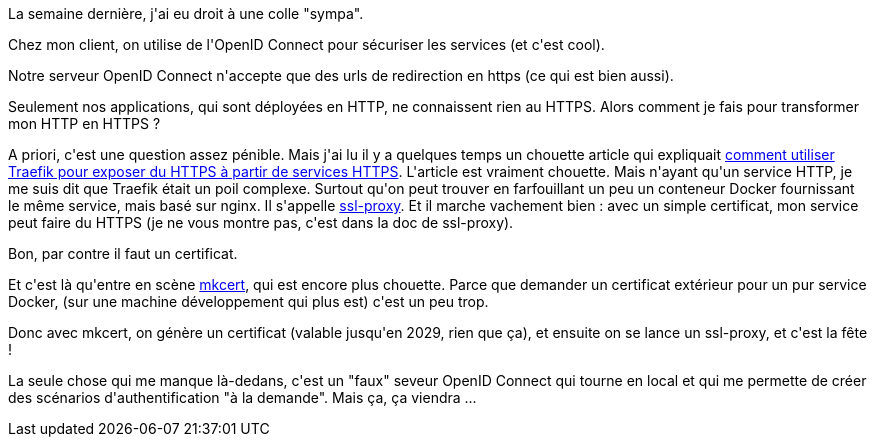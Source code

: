 :jbake-type: post
:jbake-status: published
:jbake-title: Exposer en HTTPS un conteneur Docker qui ne fait que du HTTP
:jbake-tags: docker,https,sécurité,_mois_nov.,_année_2019
:jbake-date: 2019-11-10
:jbake-depth: ../../../../
:jbake-uri: wordpress/2019/11/10/exposer-en-https-un-conteneur-docker-qui-ne-fait-que-du-http.adoc
:jbake-excerpt: 
:jbake-source: https://riduidel.wordpress.com/2019/11/10/exposer-en-https-un-conteneur-docker-qui-ne-fait-que-du-http/
:jbake-style: wordpress

++++
<!-- wp:paragraph -->
<p>La semaine dernière, j'ai eu droit à une colle "sympa".</p>
<!-- /wp:paragraph -->

<!-- wp:paragraph -->
<p>Chez mon client, on utilise de l'OpenID Connect pour sécuriser les services (et c'est cool).</p>
<!-- /wp:paragraph -->

<!-- wp:paragraph -->
<p>Notre serveur OpenID Connect n'accepte que des urls de redirection en https (ce qui est bien aussi).</p>
<!-- /wp:paragraph -->

<!-- wp:paragraph -->
<p>Seulement nos applications, qui sont déployées en HTTP, ne connaissent rien au HTTPS. Alors comment je fais pour transformer mon HTTP en HTTPS ?</p>
<!-- /wp:paragraph -->

<!-- wp:paragraph -->
<p>A priori, c'est une question assez pénible. Mais j'ai lu il y a quelques temps un chouette article qui expliquait <a href="https://dev.to/nflamel/how-to-have-https-on-development-with-docker-traefik-v2-and-mkcert-2jh3">comment utiliser Traefik pour exposer du HTTPS à partir de services HTTPS</a>. L'article est vraiment chouette. Mais n'ayant qu'un service HTTP, je me suis dit que Traefik était un poil complexe. Surtout qu'on peut trouver en farfouillant un peu un conteneur Docker fournissant le même service, mais basé sur nginx. Il s'appelle <a href="https://github.com/justsml/ssl-proxy">ssl-proxy</a>. Et il marche vachement bien : avec un simple certificat, mon service peut faire du HTTPS (je ne vous montre pas, c'est dans la doc de ssl-proxy).</p>
<!-- /wp:paragraph -->

<!-- wp:paragraph -->
<p>Bon, par contre il faut un certificat.</p>
<!-- /wp:paragraph -->

<!-- wp:paragraph -->
<p>Et c'est là qu'entre en scène <a href="https://mkcert.dev">mkcert</a>, qui est encore plus chouette. Parce que demander un certificat extérieur pour un pur service Docker, (sur une machine développement qui plus est) c'est un peu trop.</p>
<!-- /wp:paragraph -->

<!-- wp:paragraph -->
<p>Donc avec mkcert, on génère un certificat (valable jusqu'en 2029, rien que ça), et ensuite on se lance un ssl-proxy, et c'est la fête !</p>
<!-- /wp:paragraph -->

<!-- wp:paragraph -->
<p>La seule chose qui me manque là-dedans, c'est un "faux" seveur OpenID Connect qui tourne en local et qui me permette de créer des scénarios d'authentification "à la demande". Mais ça, ça viendra ...</p>
<!-- /wp:paragraph -->
++++